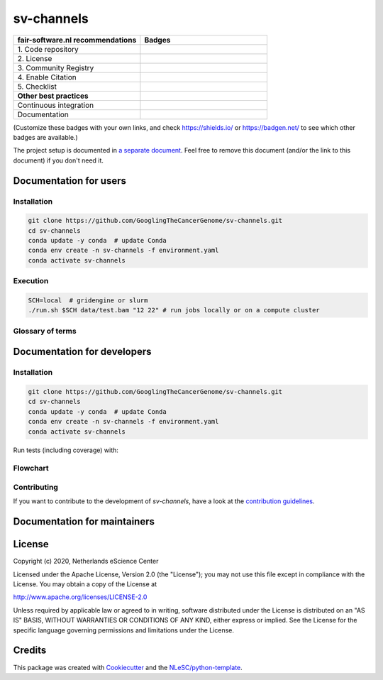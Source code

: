 ################################################################################
sv-channels
################################################################################

.. list-table::
   :widths: 25 25
   :header-rows: 1

   * - fair-software.nl recommendations
     - Badges
   * - \1. Code repository
     - |GitHub Badge|
   * - \2. License
     - |License Badge|
   * - \3. Community Registry
     - |Research Software Directory Badge|
   * - \4. Enable Citation
     - |Zenodo Badge|
   * - \5. Checklist
     - |CII Best Practices Badge|
   * - **Other best practices**
     -
   * - Continuous integration
     - |Travis CI|
   * - Documentation
     - |ReadTheDocs Badge|

(Customize these badges with your own links, and check https://shields.io/ or
https://badgen.net/ to see which other badges are available.)

.. |GitHub Badge| image:: https://img.shields.io/badge/github-repo-000.svg?logo=github&labelColor=gray&color=blue
   :target: https://github.com/GooglingTheCancerGenome/sv-channels
   :alt: GitHub Badge

.. |License Badge| image:: https://img.shields.io/github/license/citation-file-format/cff-converter-python
   :target: https://github.com/GooglingTheCancerGenome/sv-channels
   :alt: License Badge

.. |Research Software Directory Badge| image:: https://img.shields.io/badge/rsd-svchannels-00a3e3.svg
   :target: https://www.research-software.nl/software/sv-channels
   :alt: Research Software Directory Badge

.. |Zenodo Badge| image:: https://zenodo.org/badge/DOI/10.000/FIXME.svg
   :target: https://doi.org/10.000/FIXME
   :alt: Zenodo Badge

.. |CII Best Practices Badge| image:: https://bestpractices.coreinfrastructure.org/projects/FIXME/badge
   :target: https://bestpractices.coreinfrastructure.org/projects/FIXME
   :alt: CII Best Practices Badge

.. |Travis CI| image:: https://travis-ci.org/GooglingTheCancerGenome/sv-channels.svg?branch=iss32
   :target: https://travis-ci.org/GooglingTheCancerGenome/sv-channels
   :alt: Travis CI

.. |ReadTheDocs Badge| image:: https://readthedocs.org/projects/sv-channels/badge/?version=latest
    :alt: Documentation Status
    :scale: 100%
    :target: https://sv-channels.readthedocs.io/en/latest/?badge=latest


The project setup is documented in `a separate document <project_setup.rst>`_.
Feel free to remove this document (and/or the link to this document) if you
don't need it.

***********************
Documentation for users
***********************

Installation
============

.. code-block:: console

  git clone https://github.com/GooglingTheCancerGenome/sv-channels.git
  cd sv-channels
  conda update -y conda  # update Conda
  conda env create -n sv-channels -f environment.yaml
  conda activate sv-channels

Execution
=========

.. code-block:: console

  SCH=local  # gridengine or slurm
  ./run.sh $SCH data/test.bam "12 22" # run jobs locally or on a compute cluster

Glossary of terms
=================

.. list-table::
   :header-rows: 1

   * - Term
     - Description

****************************
Documentation for developers
****************************

Installation
============

.. code-block:: console

  git clone https://github.com/GooglingTheCancerGenome/sv-channels.git
  cd sv-channels
  conda update -y conda  # update Conda
  conda env create -n sv-channels -f environment.yaml
  conda activate sv-channels

Run tests (including coverage) with:

.. code-block:: console


Flowchart
=========

.. image:: doc/sv-channels.svg
  :width: 400
  :alt: Flowchart

Contributing
============

If you want to contribute to the development of *sv-channels*,
have a look at the `contribution guidelines <CONTRIBUTING.rst>`_.

*****************************
Documentation for maintainers
*****************************


*******
License
*******

Copyright (c) 2020, Netherlands eScience Center

Licensed under the Apache License, Version 2.0 (the "License");
you may not use this file except in compliance with the License.
You may obtain a copy of the License at

http://www.apache.org/licenses/LICENSE-2.0

Unless required by applicable law or agreed to in writing, software
distributed under the License is distributed on an "AS IS" BASIS,
WITHOUT WARRANTIES OR CONDITIONS OF ANY KIND, either express or implied.
See the License for the specific language governing permissions and
limitations under the License.


*******
Credits
*******

This package was created with `Cookiecutter
<https://github.com/audreyr/cookiecutter>`_ and the `NLeSC/python-template
<https://github.com/NLeSC/python-template>`_.
